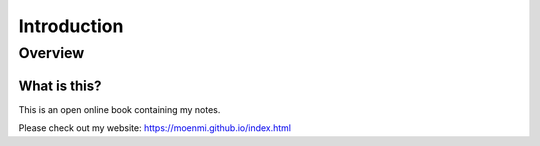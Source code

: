 Introduction
%%%%%%%%%%%%%%

.. sectionauthor:: Michael T. Moen <moenmichael02@gmail.com>

Overview
**********

What is this?
===============

This is an open online book containing my notes.

Please check out my website: https://moenmi.github.io/index.html
